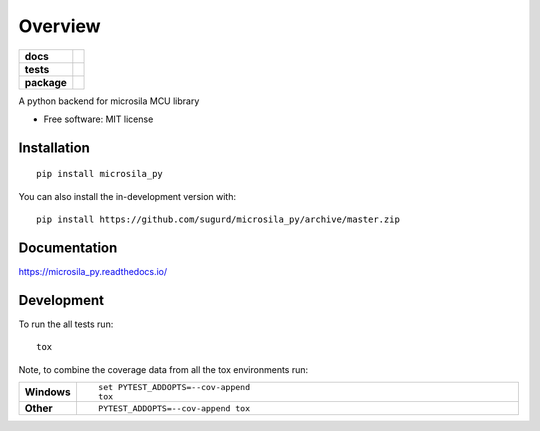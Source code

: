========
Overview
========

.. start-badges

.. list-table::
    :stub-columns: 1

    * - docs
      - |docs|
    * - tests
      - | |travis| |appveyor|
        | |codecov|
    * - package
      - | |commits-since|
.. |docs| image:: https://readthedocs.org/projects/microsila_py/badge/?style=flat
    :target: https://readthedocs.org/projects/microsila_py
    :alt: Documentation Status

.. |travis| image:: https://api.travis-ci.org/sugurd/microsila_py.svg?branch=master
    :alt: Travis-CI Build Status
    :target: https://travis-ci.org/sugurd/microsila_py

.. |appveyor| image:: https://ci.appveyor.com/api/projects/status/github/sugurd/microsila_py?branch=master&svg=true
    :alt: AppVeyor Build Status
    :target: https://ci.appveyor.com/project/sugurd/microsila_py

.. |codecov| image:: https://codecov.io/github/sugurd/microsila_py/coverage.svg?branch=master
    :alt: Coverage Status
    :target: https://codecov.io/github/sugurd/microsila_py

.. |commits-since| image:: https://img.shields.io/github/commits-since/sugurd/microsila_py/v0.1.2.svg
    :alt: Commits since latest release
    :target: https://github.com/sugurd/microsila_py/compare/v0.1.2...master



.. end-badges

A python backend for microsila MCU library

* Free software: MIT license

Installation
============

::

    pip install microsila_py

You can also install the in-development version with::

    pip install https://github.com/sugurd/microsila_py/archive/master.zip


Documentation
=============


https://microsila_py.readthedocs.io/


Development
===========

To run the all tests run::

    tox

Note, to combine the coverage data from all the tox environments run:

.. list-table::
    :widths: 10 90
    :stub-columns: 1

    - - Windows
      - ::

            set PYTEST_ADDOPTS=--cov-append
            tox

    - - Other
      - ::

            PYTEST_ADDOPTS=--cov-append tox

